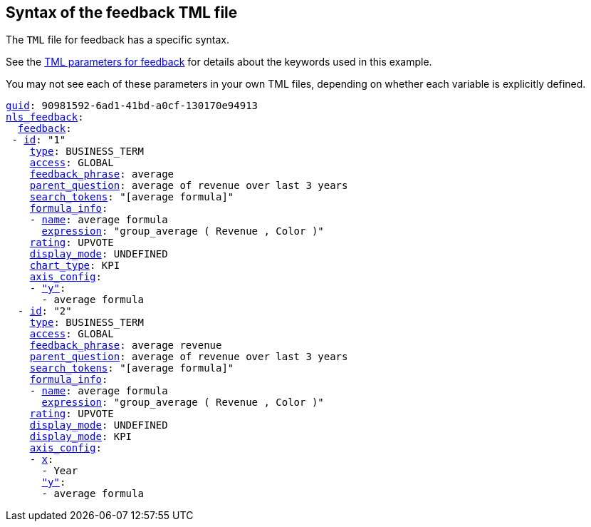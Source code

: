 == Syntax of the feedback TML file

The `TML` file for feedback has a specific syntax.

See the <<feedback-parameters,TML parameters for feedback>> for details about the keywords used in this example.

You may not see each of these parameters in your own TML files, depending on whether each variable is explicitly defined.


[subs=+macros]
....
<<guid,guid>>: 90981592-6ad1-41bd-a0cf-130170e94913
<<nls_feedback,nls_feedback>>:
  <<feedback,feedback>>:
 - <<id,id>>: "1"
    <<type,type>>: BUSINESS_TERM
    <<access,access>>: GLOBAL
    <<feedback_phrase,feedback_phrase>>: average
    <<parent_question,parent_question>>: average of revenue over last 3 years
    <<search_tokens,search_tokens>>: "[average formula]"
    <<formula_info,formula_info>>:
    - <<name,name>>: average formula
      <<expression,expression>>: "group_average ( Revenue , Color )"
    <<rating,rating>>: UPVOTE
    <<display_mode,display_mode>>: UNDEFINED
    <<chart_type,chart_type>>: KPI
    <<axis_config,axis_config>>:
    - <<y,"y">>:
      - average formula
  - <<id,id>>: "2"
    <<type,type>>: BUSINESS_TERM
    <<access,access>>: GLOBAL
    <<feedback_phrase,feedback_phrase>>: average revenue
    <<parent_question,parent_question>>: average of revenue over last 3 years
    <<search_tokens,search_tokens>>: "[average formula]"
    <<formula_info,formula_info>>:
    - <<name,name>>: average formula
      <<expression,expression>>: "group_average ( Revenue , Color )"
    <<rating,rating>>: UPVOTE
    <<display_mode,display_mode>>: UNDEFINED
    <<chart_type,display_mode>>: KPI
    <<axis_config,axis_config>>:
    - <<x,x>>:
      - Year
      <<y,"y">>:
      - average formula


....
